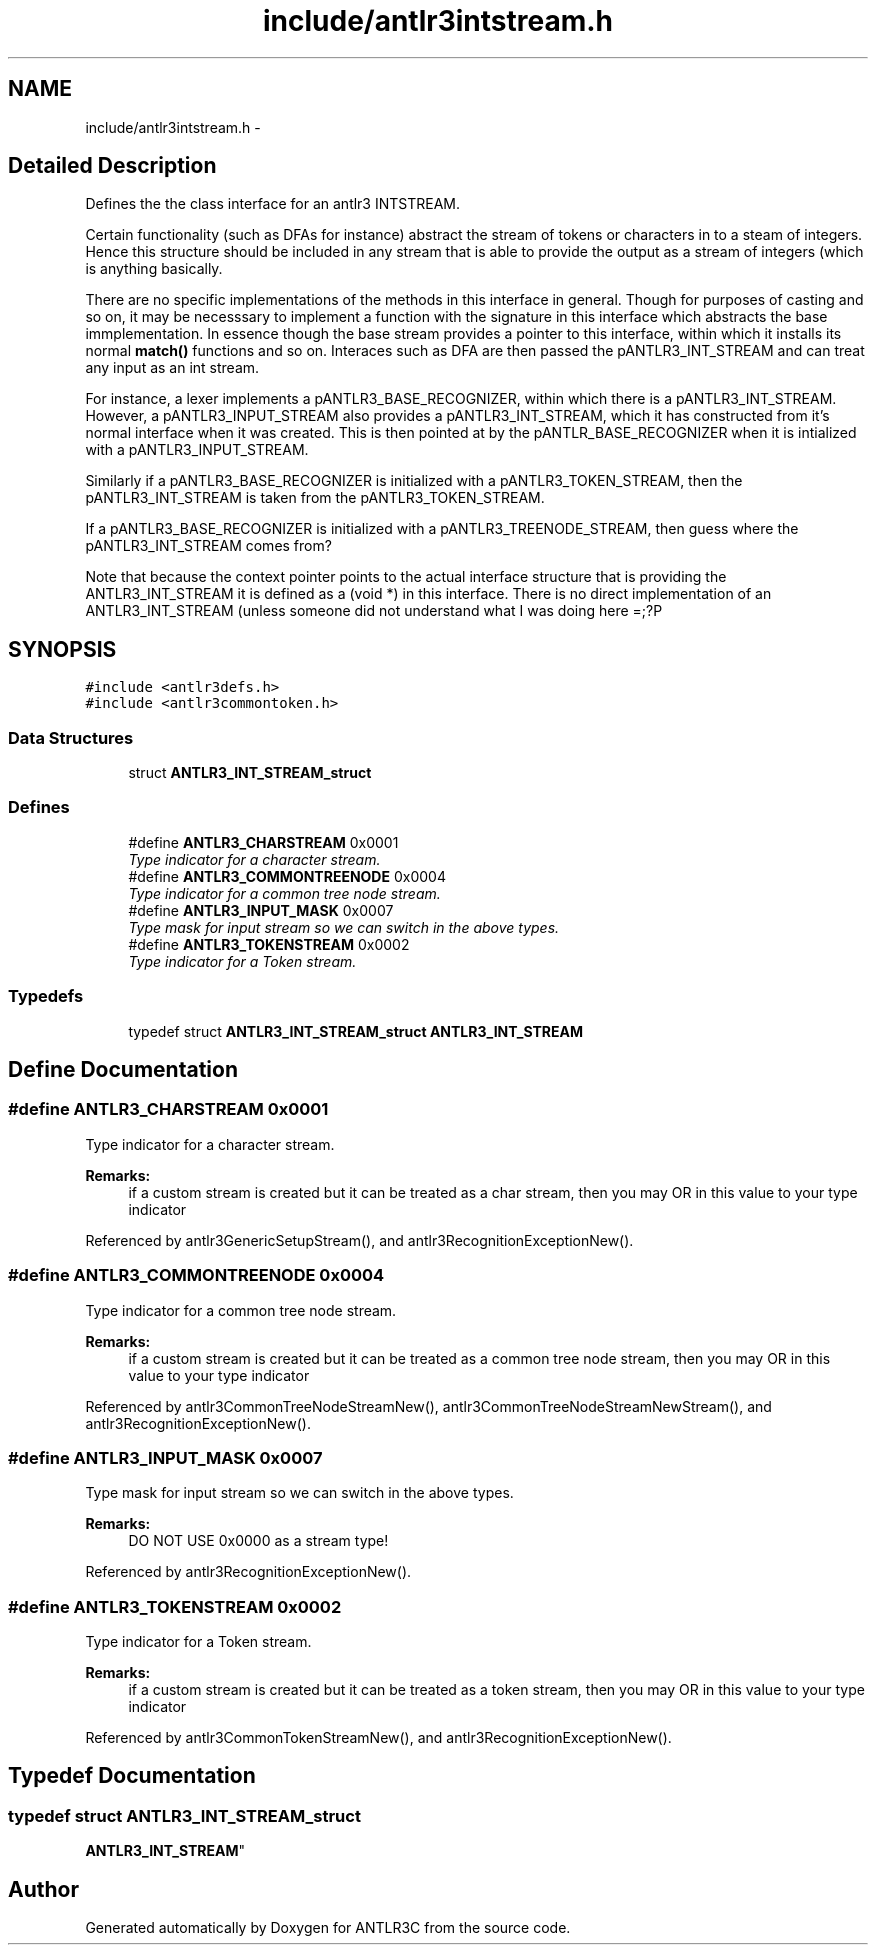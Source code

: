 .TH "include/antlr3intstream.h" 3 "29 Nov 2010" "Version 3.3" "ANTLR3C" \" -*- nroff -*-
.ad l
.nh
.SH NAME
include/antlr3intstream.h \- 
.SH "Detailed Description"
.PP 
Defines the the class interface for an antlr3 INTSTREAM. 

Certain functionality (such as DFAs for instance) abstract the stream of tokens or characters in to a steam of integers. Hence this structure should be included in any stream that is able to provide the output as a stream of integers (which is anything basically.
.PP
There are no specific implementations of the methods in this interface in general. Though for purposes of casting and so on, it may be necesssary to implement a function with the signature in this interface which abstracts the base immplementation. In essence though the base stream provides a pointer to this interface, within which it installs its normal \fBmatch()\fP functions and so on. Interaces such as DFA are then passed the pANTLR3_INT_STREAM and can treat any input as an int stream.
.PP
For instance, a lexer implements a pANTLR3_BASE_RECOGNIZER, within which there is a pANTLR3_INT_STREAM. However, a pANTLR3_INPUT_STREAM also provides a pANTLR3_INT_STREAM, which it has constructed from it's normal interface when it was created. This is then pointed at by the pANTLR_BASE_RECOGNIZER when it is intialized with a pANTLR3_INPUT_STREAM.
.PP
Similarly if a pANTLR3_BASE_RECOGNIZER is initialized with a pANTLR3_TOKEN_STREAM, then the pANTLR3_INT_STREAM is taken from the pANTLR3_TOKEN_STREAM.
.PP
If a pANTLR3_BASE_RECOGNIZER is initialized with a pANTLR3_TREENODE_STREAM, then guess where the pANTLR3_INT_STREAM comes from?
.PP
Note that because the context pointer points to the actual interface structure that is providing the ANTLR3_INT_STREAM it is defined as a (void *) in this interface. There is no direct implementation of an ANTLR3_INT_STREAM (unless someone did not understand what I was doing here =;?P 
.SH SYNOPSIS
.br
.PP
\fC#include <antlr3defs.h>\fP
.br
\fC#include <antlr3commontoken.h>\fP
.br

.SS "Data Structures"

.in +1c
.ti -1c
.RI "struct \fBANTLR3_INT_STREAM_struct\fP"
.br
.in -1c
.SS "Defines"

.in +1c
.ti -1c
.RI "#define \fBANTLR3_CHARSTREAM\fP   0x0001"
.br
.RI "\fIType indicator for a character stream. \fP"
.ti -1c
.RI "#define \fBANTLR3_COMMONTREENODE\fP   0x0004"
.br
.RI "\fIType indicator for a common tree node stream. \fP"
.ti -1c
.RI "#define \fBANTLR3_INPUT_MASK\fP   0x0007"
.br
.RI "\fIType mask for input stream so we can switch in the above types. \fP"
.ti -1c
.RI "#define \fBANTLR3_TOKENSTREAM\fP   0x0002"
.br
.RI "\fIType indicator for a Token stream. \fP"
.in -1c
.SS "Typedefs"

.in +1c
.ti -1c
.RI "typedef struct \fBANTLR3_INT_STREAM_struct\fP \fBANTLR3_INT_STREAM\fP"
.br
.in -1c
.SH "Define Documentation"
.PP 
.SS "#define ANTLR3_CHARSTREAM   0x0001"
.PP
Type indicator for a character stream. 
.PP
\fBRemarks:\fP
.RS 4
if a custom stream is created but it can be treated as a char stream, then you may OR in this value to your type indicator 
.RE
.PP

.PP
Referenced by antlr3GenericSetupStream(), and antlr3RecognitionExceptionNew().
.SS "#define ANTLR3_COMMONTREENODE   0x0004"
.PP
Type indicator for a common tree node stream. 
.PP
\fBRemarks:\fP
.RS 4
if a custom stream is created but it can be treated as a common tree node stream, then you may OR in this value to your type indicator 
.RE
.PP

.PP
Referenced by antlr3CommonTreeNodeStreamNew(), antlr3CommonTreeNodeStreamNewStream(), and antlr3RecognitionExceptionNew().
.SS "#define ANTLR3_INPUT_MASK   0x0007"
.PP
Type mask for input stream so we can switch in the above types. 
.PP
\fBRemarks:\fP
.RS 4
DO NOT USE 0x0000 as a stream type! 
.RE
.PP

.PP
Referenced by antlr3RecognitionExceptionNew().
.SS "#define ANTLR3_TOKENSTREAM   0x0002"
.PP
Type indicator for a Token stream. 
.PP
\fBRemarks:\fP
.RS 4
if a custom stream is created but it can be treated as a token stream, then you may OR in this value to your type indicator 
.RE
.PP

.PP
Referenced by antlr3CommonTokenStreamNew(), and antlr3RecognitionExceptionNew().
.SH "Typedef Documentation"
.PP 
.SS "typedef struct \fBANTLR3_INT_STREAM_struct\fP
     \fBANTLR3_INT_STREAM\fP"
.PP
.SH "Author"
.PP 
Generated automatically by Doxygen for ANTLR3C from the source code.
